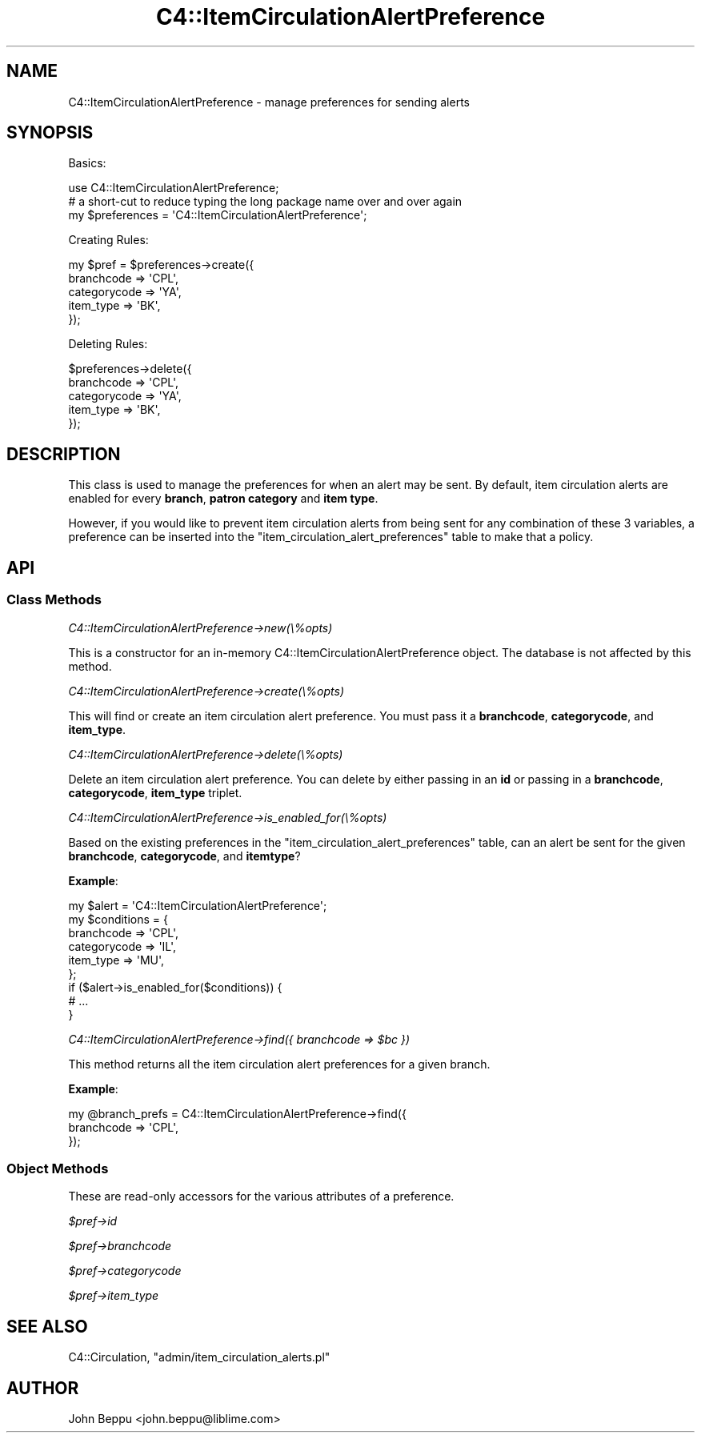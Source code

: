 .\" Automatically generated by Pod::Man 2.1801 (Pod::Simple 3.05)
.\"
.\" Standard preamble:
.\" ========================================================================
.de Sp \" Vertical space (when we can't use .PP)
.if t .sp .5v
.if n .sp
..
.de Vb \" Begin verbatim text
.ft CW
.nf
.ne \\$1
..
.de Ve \" End verbatim text
.ft R
.fi
..
.\" Set up some character translations and predefined strings.  \*(-- will
.\" give an unbreakable dash, \*(PI will give pi, \*(L" will give a left
.\" double quote, and \*(R" will give a right double quote.  \*(C+ will
.\" give a nicer C++.  Capital omega is used to do unbreakable dashes and
.\" therefore won't be available.  \*(C` and \*(C' expand to `' in nroff,
.\" nothing in troff, for use with C<>.
.tr \(*W-
.ds C+ C\v'-.1v'\h'-1p'\s-2+\h'-1p'+\s0\v'.1v'\h'-1p'
.ie n \{\
.    ds -- \(*W-
.    ds PI pi
.    if (\n(.H=4u)&(1m=24u) .ds -- \(*W\h'-12u'\(*W\h'-12u'-\" diablo 10 pitch
.    if (\n(.H=4u)&(1m=20u) .ds -- \(*W\h'-12u'\(*W\h'-8u'-\"  diablo 12 pitch
.    ds L" ""
.    ds R" ""
.    ds C` ""
.    ds C' ""
'br\}
.el\{\
.    ds -- \|\(em\|
.    ds PI \(*p
.    ds L" ``
.    ds R" ''
'br\}
.\"
.\" Escape single quotes in literal strings from groff's Unicode transform.
.ie \n(.g .ds Aq \(aq
.el       .ds Aq '
.\"
.\" If the F register is turned on, we'll generate index entries on stderr for
.\" titles (.TH), headers (.SH), subsections (.SS), items (.Ip), and index
.\" entries marked with X<> in POD.  Of course, you'll have to process the
.\" output yourself in some meaningful fashion.
.ie \nF \{\
.    de IX
.    tm Index:\\$1\t\\n%\t"\\$2"
..
.    nr % 0
.    rr F
.\}
.el \{\
.    de IX
..
.\}
.\"
.\" Accent mark definitions (@(#)ms.acc 1.5 88/02/08 SMI; from UCB 4.2).
.\" Fear.  Run.  Save yourself.  No user-serviceable parts.
.    \" fudge factors for nroff and troff
.if n \{\
.    ds #H 0
.    ds #V .8m
.    ds #F .3m
.    ds #[ \f1
.    ds #] \fP
.\}
.if t \{\
.    ds #H ((1u-(\\\\n(.fu%2u))*.13m)
.    ds #V .6m
.    ds #F 0
.    ds #[ \&
.    ds #] \&
.\}
.    \" simple accents for nroff and troff
.if n \{\
.    ds ' \&
.    ds ` \&
.    ds ^ \&
.    ds , \&
.    ds ~ ~
.    ds /
.\}
.if t \{\
.    ds ' \\k:\h'-(\\n(.wu*8/10-\*(#H)'\'\h"|\\n:u"
.    ds ` \\k:\h'-(\\n(.wu*8/10-\*(#H)'\`\h'|\\n:u'
.    ds ^ \\k:\h'-(\\n(.wu*10/11-\*(#H)'^\h'|\\n:u'
.    ds , \\k:\h'-(\\n(.wu*8/10)',\h'|\\n:u'
.    ds ~ \\k:\h'-(\\n(.wu-\*(#H-.1m)'~\h'|\\n:u'
.    ds / \\k:\h'-(\\n(.wu*8/10-\*(#H)'\z\(sl\h'|\\n:u'
.\}
.    \" troff and (daisy-wheel) nroff accents
.ds : \\k:\h'-(\\n(.wu*8/10-\*(#H+.1m+\*(#F)'\v'-\*(#V'\z.\h'.2m+\*(#F'.\h'|\\n:u'\v'\*(#V'
.ds 8 \h'\*(#H'\(*b\h'-\*(#H'
.ds o \\k:\h'-(\\n(.wu+\w'\(de'u-\*(#H)/2u'\v'-.3n'\*(#[\z\(de\v'.3n'\h'|\\n:u'\*(#]
.ds d- \h'\*(#H'\(pd\h'-\w'~'u'\v'-.25m'\f2\(hy\fP\v'.25m'\h'-\*(#H'
.ds D- D\\k:\h'-\w'D'u'\v'-.11m'\z\(hy\v'.11m'\h'|\\n:u'
.ds th \*(#[\v'.3m'\s+1I\s-1\v'-.3m'\h'-(\w'I'u*2/3)'\s-1o\s+1\*(#]
.ds Th \*(#[\s+2I\s-2\h'-\w'I'u*3/5'\v'-.3m'o\v'.3m'\*(#]
.ds ae a\h'-(\w'a'u*4/10)'e
.ds Ae A\h'-(\w'A'u*4/10)'E
.    \" corrections for vroff
.if v .ds ~ \\k:\h'-(\\n(.wu*9/10-\*(#H)'\s-2\u~\d\s+2\h'|\\n:u'
.if v .ds ^ \\k:\h'-(\\n(.wu*10/11-\*(#H)'\v'-.4m'^\v'.4m'\h'|\\n:u'
.    \" for low resolution devices (crt and lpr)
.if \n(.H>23 .if \n(.V>19 \
\{\
.    ds : e
.    ds 8 ss
.    ds o a
.    ds d- d\h'-1'\(ga
.    ds D- D\h'-1'\(hy
.    ds th \o'bp'
.    ds Th \o'LP'
.    ds ae ae
.    ds Ae AE
.\}
.rm #[ #] #H #V #F C
.\" ========================================================================
.\"
.IX Title "C4::ItemCirculationAlertPreference 3"
.TH C4::ItemCirculationAlertPreference 3 "2010-12-10" "perl v5.10.0" "User Contributed Perl Documentation"
.\" For nroff, turn off justification.  Always turn off hyphenation; it makes
.\" way too many mistakes in technical documents.
.if n .ad l
.nh
.SH "NAME"
C4::ItemCirculationAlertPreference \- manage preferences for sending alerts
.SH "SYNOPSIS"
.IX Header "SYNOPSIS"
Basics:
.PP
.Vb 1
\&    use C4::ItemCirculationAlertPreference;
\&
\&    # a short\-cut to reduce typing the long package name over and over again
\&    my $preferences = \*(AqC4::ItemCirculationAlertPreference\*(Aq;
.Ve
.PP
Creating Rules:
.PP
.Vb 5
\&    my $pref = $preferences\->create({
\&        branchcode   => \*(AqCPL\*(Aq,
\&        categorycode => \*(AqYA\*(Aq,
\&        item_type    => \*(AqBK\*(Aq,
\&    });
.Ve
.PP
Deleting Rules:
.PP
.Vb 5
\&    $preferences\->delete({
\&        branchcode   => \*(AqCPL\*(Aq,
\&        categorycode => \*(AqYA\*(Aq,
\&        item_type    => \*(AqBK\*(Aq,
\&    });
.Ve
.SH "DESCRIPTION"
.IX Header "DESCRIPTION"
This class is used to manage the preferences for when an alert may be sent.  By
default, item circulation alerts are enabled for every \fBbranch\fR, \fBpatron
category\fR and \fBitem type\fR.
.PP
However, if you would like to prevent item circulation alerts from being sent
for any combination of these 3 variables, a preference can be inserted into the
\&\f(CW\*(C`item_circulation_alert_preferences\*(C'\fR table to make that a policy.
.SH "API"
.IX Header "API"
.SS "Class Methods"
.IX Subsection "Class Methods"
\fIC4::ItemCirculationAlertPreference\->new(\e%opts)\fR
.IX Subsection "C4::ItemCirculationAlertPreference->new(%opts)"
.PP
This is a constructor for an in-memory C4::ItemCirculationAlertPreference
object.  The database is not affected by this method.
.PP
\fIC4::ItemCirculationAlertPreference\->create(\e%opts)\fR
.IX Subsection "C4::ItemCirculationAlertPreference->create(%opts)"
.PP
This will find or create an item circulation alert preference.  You must pass
it a \fBbranchcode\fR, \fBcategorycode\fR, and \fBitem_type\fR.
.PP
\fIC4::ItemCirculationAlertPreference\->delete(\e%opts)\fR
.IX Subsection "C4::ItemCirculationAlertPreference->delete(%opts)"
.PP
Delete an item circulation alert preference.  You can delete by either passing
in an \fBid\fR or passing in a \fBbranchcode\fR, \fBcategorycode\fR, \fBitem_type\fR
triplet.
.PP
\fIC4::ItemCirculationAlertPreference\->is_enabled_for(\e%opts)\fR
.IX Subsection "C4::ItemCirculationAlertPreference->is_enabled_for(%opts)"
.PP
Based on the existing preferences in the \f(CW\*(C`item_circulation_alert_preferences\*(C'\fR
table, can an alert be sent for the given \fBbranchcode\fR, \fBcategorycode\fR, and
\&\fBitemtype\fR?
.PP
\&\fBExample\fR:
.PP
.Vb 6
\&    my $alert = \*(AqC4::ItemCirculationAlertPreference\*(Aq;
\&    my $conditions = {
\&        branchcode   => \*(AqCPL\*(Aq,
\&        categorycode => \*(AqIL\*(Aq,
\&        item_type    => \*(AqMU\*(Aq,
\&    };
\&
\&    if ($alert\->is_enabled_for($conditions)) {
\&        # ...
\&    }
.Ve
.PP
\fIC4::ItemCirculationAlertPreference\->find({ branchcode => \f(CI$bc\fI })\fR
.IX Subsection "C4::ItemCirculationAlertPreference->find({ branchcode => $bc })"
.PP
This method returns all the item circulation alert preferences for a given
branch.
.PP
\&\fBExample\fR:
.PP
.Vb 3
\&    my @branch_prefs = C4::ItemCirculationAlertPreference\->find({
\&        branchcode => \*(AqCPL\*(Aq,
\&    });
.Ve
.SS "Object Methods"
.IX Subsection "Object Methods"
These are read-only accessors for the various attributes of a preference.
.PP
\fI\f(CI$pref\fI\->id\fR
.IX Subsection "$pref->id"
.PP
\fI\f(CI$pref\fI\->branchcode\fR
.IX Subsection "$pref->branchcode"
.PP
\fI\f(CI$pref\fI\->categorycode\fR
.IX Subsection "$pref->categorycode"
.PP
\fI\f(CI$pref\fI\->item_type\fR
.IX Subsection "$pref->item_type"
.SH "SEE ALSO"
.IX Header "SEE ALSO"
C4::Circulation, \f(CW\*(C`admin/item_circulation_alerts.pl\*(C'\fR
.SH "AUTHOR"
.IX Header "AUTHOR"
John Beppu <john.beppu@liblime.com>
